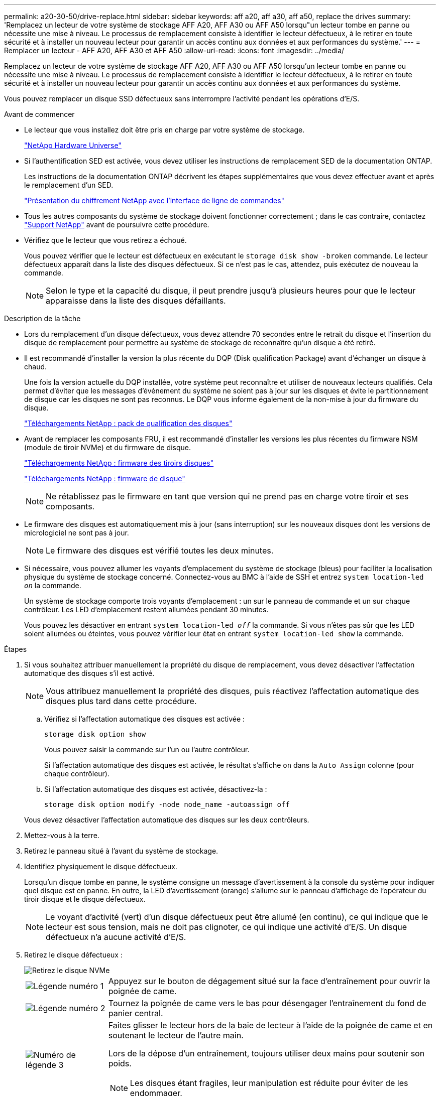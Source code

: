 ---
permalink: a20-30-50/drive-replace.html 
sidebar: sidebar 
keywords: aff a20, aff a30, aff a50, replace the drives 
summary: 'Remplacez un lecteur de votre système de stockage AFF A20, AFF A30 ou AFF A50 lorsqu"un lecteur tombe en panne ou nécessite une mise à niveau.  Le processus de remplacement consiste à identifier le lecteur défectueux, à le retirer en toute sécurité et à installer un nouveau lecteur pour garantir un accès continu aux données et aux performances du système.' 
---
= Remplacer un lecteur - AFF A20, AFF A30 et AFF A50
:allow-uri-read: 
:icons: font
:imagesdir: ../media/


[role="lead"]
Remplacez un lecteur de votre système de stockage AFF A20, AFF A30 ou AFF A50 lorsqu'un lecteur tombe en panne ou nécessite une mise à niveau.  Le processus de remplacement consiste à identifier le lecteur défectueux, à le retirer en toute sécurité et à installer un nouveau lecteur pour garantir un accès continu aux données et aux performances du système.

Vous pouvez remplacer un disque SSD défectueux sans interrompre l'activité pendant les opérations d'E/S.

.Avant de commencer
* Le lecteur que vous installez doit être pris en charge par votre système de stockage.
+
https://hwu.netapp.com["NetApp Hardware Universe"^]

* Si l'authentification SED est activée, vous devez utiliser les instructions de remplacement SED de la documentation ONTAP.
+
Les instructions de la documentation ONTAP décrivent les étapes supplémentaires que vous devez effectuer avant et après le remplacement d'un SED.

+
https://docs.netapp.com/us-en/ontap/encryption-at-rest/index.html["Présentation du chiffrement NetApp avec l'interface de ligne de commandes"^]

* Tous les autres composants du système de stockage doivent fonctionner correctement ; dans le cas contraire, contactez https://mysupport.netapp.com/site/global/dashboard["Support NetApp"] avant de poursuivre cette procédure.
* Vérifiez que le lecteur que vous retirez a échoué.
+
Vous pouvez vérifier que le lecteur est défectueux en exécutant le `storage disk show -broken` commande. Le lecteur défectueux apparaît dans la liste des disques défectueux. Si ce n'est pas le cas, attendez, puis exécutez de nouveau la commande.

+

NOTE: Selon le type et la capacité du disque, il peut prendre jusqu'à plusieurs heures pour que le lecteur apparaisse dans la liste des disques défaillants.



.Description de la tâche
* Lors du remplacement d'un disque défectueux, vous devez attendre 70 secondes entre le retrait du disque et l'insertion du disque de remplacement pour permettre au système de stockage de reconnaître qu'un disque a été retiré.
* Il est recommandé d'installer la version la plus récente du DQP (Disk qualification Package) avant d'échanger un disque à chaud.
+
Une fois la version actuelle du DQP installée, votre système peut reconnaître et utiliser de nouveaux lecteurs qualifiés. Cela permet d'éviter que les messages d'événement du système ne soient pas à jour sur les disques et évite le partitionnement de disque car les disques ne sont pas reconnus. Le DQP vous informe également de la non-mise à jour du firmware du disque.

+
https://mysupport.netapp.com/site/downloads/firmware/disk-drive-firmware/download/DISKQUAL/ALL/qual_devices.zip["Téléchargements NetApp : pack de qualification des disques"^]

* Avant de remplacer les composants FRU, il est recommandé d'installer les versions les plus récentes du firmware NSM (module de tiroir NVMe) et du firmware de disque.
+
https://mysupport.netapp.com/site/downloads/firmware/disk-shelf-firmware["Téléchargements NetApp : firmware des tiroirs disques"^]

+
https://mysupport.netapp.com/site/downloads/firmware/disk-drive-firmware["Téléchargements NetApp : firmware de disque"^]

+
[NOTE]
====
Ne rétablissez pas le firmware en tant que version qui ne prend pas en charge votre tiroir et ses composants.

====
* Le firmware des disques est automatiquement mis à jour (sans interruption) sur les nouveaux disques dont les versions de micrologiciel ne sont pas à jour.
+

NOTE: Le firmware des disques est vérifié toutes les deux minutes.

* Si nécessaire, vous pouvez allumer les voyants d'emplacement du système de stockage (bleus) pour faciliter la localisation physique du système de stockage concerné. Connectez-vous au BMC à l'aide de SSH et entrez `system location-led _on_` la commande.
+
Un système de stockage comporte trois voyants d'emplacement : un sur le panneau de commande et un sur chaque contrôleur. Les LED d'emplacement restent allumées pendant 30 minutes.

+
Vous pouvez les désactiver en entrant `system location-led _off_` la commande. Si vous n'êtes pas sûr que les LED soient allumées ou éteintes, vous pouvez vérifier leur état en entrant `system location-led show` la commande.



.Étapes
. Si vous souhaitez attribuer manuellement la propriété du disque de remplacement, vous devez désactiver l'affectation automatique des disques s'il est activé.
+

NOTE: Vous attribuez manuellement la propriété des disques, puis réactivez l'affectation automatique des disques plus tard dans cette procédure.

+
.. Vérifiez si l'affectation automatique des disques est activée :
+
`storage disk option show`

+
Vous pouvez saisir la commande sur l'un ou l'autre contrôleur.

+
Si l'affectation automatique des disques est activée, le résultat s'affiche `on` dans la `Auto Assign` colonne (pour chaque contrôleur).

.. Si l'affectation automatique des disques est activée, désactivez-la :
+
`storage disk option modify -node node_name -autoassign off`

+
Vous devez désactiver l'affectation automatique des disques sur les deux contrôleurs.



. Mettez-vous à la terre.
. Retirez le panneau situé à l'avant du système de stockage.
. Identifiez physiquement le disque défectueux.
+
Lorsqu'un disque tombe en panne, le système consigne un message d'avertissement à la console du système pour indiquer quel disque est en panne. En outre, la LED d'avertissement (orange) s'allume sur le panneau d'affichage de l'opérateur du tiroir disque et le disque défectueux.

+

NOTE: Le voyant d'activité (vert) d'un disque défectueux peut être allumé (en continu), ce qui indique que le lecteur est sous tension, mais ne doit pas clignoter, ce qui indique une activité d'E/S. Un disque défectueux n'a aucune activité d'E/S.

. Retirez le disque défectueux :
+
image::../media/drw_nvme_drive_replace_ieops-1904.svg[Retirez le disque NVMe]

+
[cols="1,4"]
|===


 a| 
image::../media/icon_round_1.png[Légende numéro 1]
 a| 
Appuyez sur le bouton de dégagement situé sur la face d'entraînement pour ouvrir la poignée de came.



 a| 
image::../media/icon_round_2.png[Légende numéro 2]
 a| 
Tournez la poignée de came vers le bas pour désengager l'entraînement du fond de panier central.



 a| 
image::../media/icon_round_3.png[Numéro de légende 3]
 a| 
Faites glisser le lecteur hors de la baie de lecteur à l'aide de la poignée de came et en soutenant le lecteur de l'autre main.

Lors de la dépose d'un entraînement, toujours utiliser deux mains pour soutenir son poids.


NOTE: Les disques étant fragiles, leur manipulation est réduite pour éviter de les endommager.

|===
. Attendre au moins 70 secondes avant d'insérer le lecteur de remplacement.
. Insérer le lecteur de remplacement :
+
.. Avec la poignée de came en position ouverte, insérer l'entraînement à l'aide des deux mains.
.. Poussez doucement jusqu'à ce que le lecteur s'arrête.
.. Fermez la poignée de la came de sorte que le lecteur soit bien en place dans le fond de panier central et que la poignée s'enclenche.
+
Assurez-vous de fermer lentement la poignée de came de manière à ce qu'elle s'aligne correctement sur la face de l'entraînement.



. Vérifiez que le voyant d'activité (vert) du lecteur est allumé.
+
Lorsque le voyant d'activité du lecteur est allumé, cela signifie que le lecteur est alimenté. Lorsque le voyant d'activité du lecteur clignote, cela signifie que le lecteur est alimenté et que les E/S sont en cours. Si le micrologiciel du lecteur est mis à jour automatiquement, le voyant clignote.

. Si vous remplacez un autre lecteur, répétez les étapes 4 à 8.
. Réinstallez le panneau à l'avant du système de stockage.
. Si vous avez désactivé l'affectation automatique de disques à l'étape 1, affectez manuellement la propriété des disques, puis réactivez l'affectation automatique de disques si nécessaire :
+
.. Afficher tous les disques non propriétaires :
+
`storage disk show -container-type unassigned`

+
Vous pouvez saisir la commande sur l'un ou l'autre contrôleur.

.. Affectez chaque disque :
+
`storage disk assign -disk disk_name -owner owner_name`

+
Vous pouvez saisir la commande sur l'un ou l'autre contrôleur.

+
Vous pouvez utiliser le caractère générique pour attribuer plusieurs lecteurs à la fois.

.. Réactivez l'affectation automatique des disques si nécessaire :
+
`storage disk option modify -node node_name -autoassign on`

+
Vous devez réactiver l'affectation automatique des disques sur les deux contrôleurs.



. Retournez la pièce défectueuse à NetApp, tel que décrit dans les instructions RMA (retour de matériel) fournies avec le kit.
+
Contactez l'assistance technique à l'adresse https://mysupport.netapp.com/site/global/dashboard["Support NetApp"], 888-463-8277 (Amérique du Nord), 00-800-44-638277 (Europe) ou +800-800-80-800 (Asie/Pacifique) si vous avez besoin du numéro RMA ou de l'aide supplémentaire pour la procédure de remplacement.


